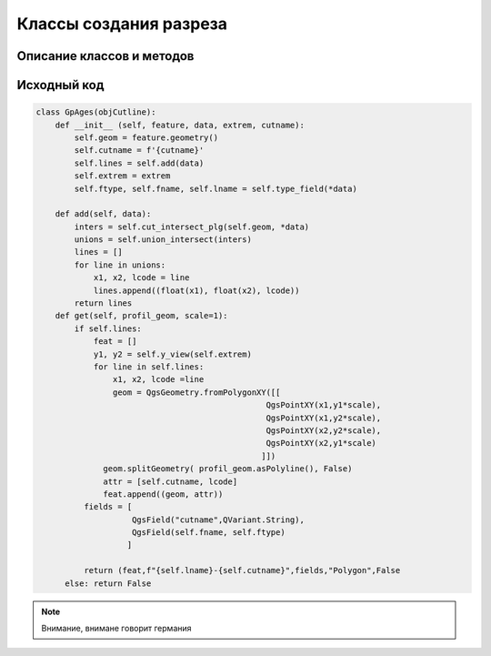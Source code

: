 Классы создания разреза
=======================   

Описание классов и методов
--------------------------
.. py:function:: lumache.get_random_ingredients(kind=None)

   Return a list of random ingredients as strings.

   :param kind: Optional "kind" of ingredients.
   :type kind: list[str] or None
   :return: The ingredients list.
   :rtype: list[str]

.. py:class:: GpAges
.. py:method:: get(scale=1)

   Метод возращает данные для создания слоя

   :param int scale: Масштаб
   :type scale: Intrger
   :return: Кортеж
   :rtype: tuple

Исходный код
------------

.. highlight:: pyton
   :linenothreshold: 5

.. code-block:: python

   class GpAges(objCutline):
       def __init__ (self, feature, data, extrem, cutname):
           self.geom = feature.geometry()
           self.cutname = f'{cutname}'
           self.lines = self.add(data)
           self.extrem = extrem
           self.ftype, self.fname, self.lname = self.type_field(*data)

       def add(self, data):
           inters = self.cut_intersect_plg(self.geom, *data)
           unions = self.union_intersect(inters)
           lines = []
           for line in unions:
               x1, x2, lcode = line
               lines.append((float(x1), float(x2), lcode))
           return lines
       def get(self, profil_geom, scale=1):
           if self.lines:
               feat = []
               y1, y2 = self.y_view(self.extrem)
               for line in self.lines:
                   x1, x2, lcode =line
                   geom = QgsGeometry.fromPolygonXY([[
                                                   QgsPointXY(x1,y1*scale),
                                                   QgsPointXY(x1,y2*scale),
                                                   QgsPointXY(x2,y2*scale),
                                                   QgsPointXY(x2,y1*scale)
                                                  ]])
                 geom.splitGeometry( profil_geom.asPolyline(), False)
                 attr = [self.cutname, lcode]
                 feat.append((geom, attr))
             fields = [
                       QgsField("cutname",QVariant.String),
                       QgsField(self.fname, self.ftype)
                      ]

             return (feat,f"{self.lname}-{self.cutname}",fields,"Polygon",False
         else: return False


.. note::

   | Внимание, внимане говорит германия
